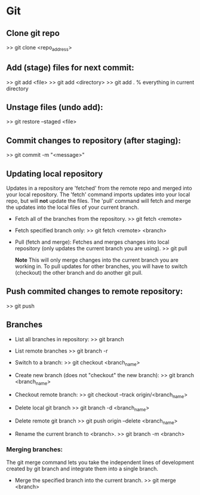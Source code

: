 
* Git

** Clone git repo
>> git clone <repo_address>


** Add (stage) files for next commit:
>> git add <file>
>> git add <directory>
>> git add .   % everything in current directory

** Unstage files (undo add):
>> git restore --staged <file>

** Commit changes to repository (after staging):
>> git commit -m "<message>"

** Updating local repository
Updates in a repository are 'fetched' from the remote repo and merged into
your local repository.  The 'fetch' command imports updates into your local
repo, but will *not* update the files.  The 'pull' command will fetch and
merge the updates into the local files of your current branch.

- Fetch all of the branches from the repository.
  >> git fetch <remote>

- Fetch specified branch only:
  >> git fetch <remote> <branch>

- Pull (fetch and merge): Fetches and merges changes into local repository
  (only updates the current branch you are using).
  >> git pull

  *Note* This will only merge changes into the current branch you are
  working in.  To pull updates for other branches, you will have to switch
  (checkout) the other branch and do another git pull.

** Push commited changes to remote repository:
>> git push

** Branches
- List all branches in repository:
  >> git branch

- List remote branches
  >> git branch -r

- Switch to a branch:
  >> git checkout <branch_name>

- Create new branch (does not "checkout" the new branch):
  >> git branch <branch_name>

- Checkout remote branch:
  >> git checkout --track origin/<branch_name>

- Delete local git branch
  >> git branch -d <branch_name>

- Delete remote git branch
  >> git push origin --delete <branch_name>

- Rename the current branch to <branch>.
  >> git branch -m <branch>

*** Merging branches:
The git merge command lets you take the independent lines of development
created by git branch and integrate them into a single branch.

- Merge the specified branch into the current branch.
  >> git merge <branch>
